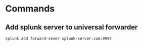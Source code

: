 * Commands
** Add splunk server to universal forwarder
   #+BEGIN_SRC bash
   splunk add forward-sever splunk-server.com:9997
   #+END_SRC
